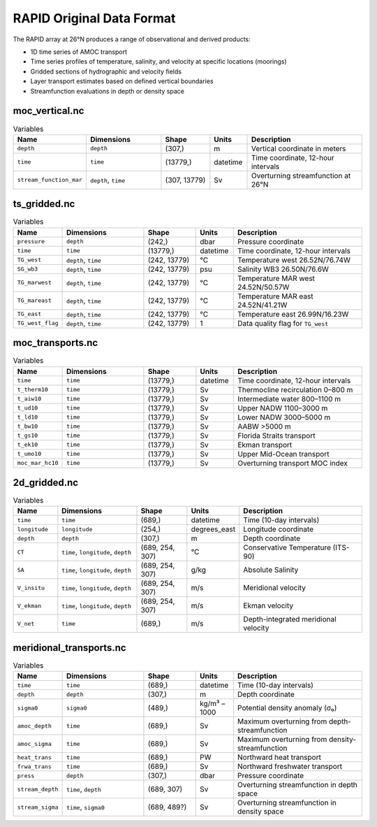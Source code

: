 .. This file is included under 'format_orig.rst' and should use '~~' or lower as the top header level.

.. _array-rapid:
RAPID Original Data Format
--------------------------

The RAPID array at 26°N produces a range of observational and derived products:

- 1D time series of AMOC transport
- Time series profiles of temperature, salinity, and velocity at specific locations (moorings)
- Gridded sections of hydrographic and velocity fields
- Layer transport estimates based on defined vertical boundaries
- Streamfunction evaluations in depth or density space


moc_vertical.nc
~~~~~~~~~~~~~~~

.. list-table:: Variables
   :widths: 12 22 14 10 35
   :header-rows: 1

   * - Name
     - Dimensions
     - Shape
     - Units
     - Description
   * - ``depth``
     - ``depth``
     - (307,)
     - m
     - Vertical coordinate in meters
   * - ``time``
     - ``time``
     - (13779,)
     - datetime
     - Time coordinate, 12-hour intervals
   * - ``stream_function_mar``
     - ``depth``, ``time``
     - (307, 13779)
     - Sv
     - Overturning streamfunction at 26°N

ts_gridded.nc
~~~~~~~~~~~~~~~

.. list-table:: Variables
   :widths: 12 22 14 10 35
   :header-rows: 1

   * - Name
     - Dimensions
     - Shape
     - Units
     - Description
   * - ``pressure``
     - ``depth``
     - (242,)
     - dbar
     - Pressure coordinate
   * - ``time``
     - ``time``
     - (13779,)
     - datetime
     - Time coordinate, 12-hour intervals
   * - ``TG_west``
     - ``depth``, ``time``
     - (242, 13779)
     - °C
     - Temperature west 26.52N/76.74W
   * - ``SG_wb3``
     - ``depth``, ``time``
     - (242, 13779)
     - psu
     - Salinity WB3 26.50N/76.6W
   * - ``TG_marwest``
     - ``depth``, ``time``
     - (242, 13779)
     - °C
     - Temperature MAR west 24.52N/50.57W
   * - ``TG_mareast``
     - ``depth``, ``time``
     - (242, 13779)
     - °C
     - Temperature MAR east 24.52N/41.21W
   * - ``TG_east``
     - ``depth``, ``time``
     - (242, 13779)
     - °C
     - Temperature east 26.99N/16.23W
   * - ``TG_west_flag``
     - ``depth``, ``time``
     - (242, 13779)
     - 1
     - Data quality flag for ``TG_west``

moc_transports.nc
~~~~~~~~~~~~~~~

.. list-table:: Variables
   :widths: 12 22 14 10 35
   :header-rows: 1

   * - Name
     - Dimensions
     - Shape
     - Units
     - Description
   * - ``time``
     - ``time``
     - (13779,)
     - datetime
     - Time coordinate, 12-hour intervals
   * - ``t_therm10``
     - ``time``
     - (13779,)
     - Sv
     - Thermocline recirculation 0–800 m
   * - ``t_aiw10``
     - ``time``
     - (13779,)
     - Sv
     - Intermediate water 800–1100 m
   * - ``t_ud10``
     - ``time``
     - (13779,)
     - Sv
     - Upper NADW 1100–3000 m
   * - ``t_ld10``
     - ``time``
     - (13779,)
     - Sv
     - Lower NADW 3000–5000 m
   * - ``t_bw10``
     - ``time``
     - (13779,)
     - Sv
     - AABW >5000 m
   * - ``t_gs10``
     - ``time``
     - (13779,)
     - Sv
     - Florida Straits transport
   * - ``t_ek10``
     - ``time``
     - (13779,)
     - Sv
     - Ekman transport
   * - ``t_umo10``
     - ``time``
     - (13779,)
     - Sv
     - Upper Mid-Ocean transport
   * - ``moc_mar_hc10``
     - ``time``
     - (13779,)
     - Sv
     - Overturning transport MOC index

2d_gridded.nc
~~~~~~~~~~~~~~~

.. list-table:: Variables
   :widths: 12 22 14 10 35
   :header-rows: 1

   * - Name
     - Dimensions
     - Shape
     - Units
     - Description
   * - ``time``
     - ``time``
     - (689,)
     - datetime
     - Time (10-day intervals)
   * - ``longitude``
     - ``longitude``
     - (254,)
     - degrees_east
     - Longitude coordinate
   * - ``depth``
     - ``depth``
     - (307,)
     - m
     - Depth coordinate
   * - ``CT``
     - ``time``, ``longitude``, ``depth``
     - (689, 254, 307)
     - °C
     - Conservative Temperature (ITS-90)
   * - ``SA``
     - ``time``, ``longitude``, ``depth``
     - (689, 254, 307)
     - g/kg
     - Absolute Salinity
   * - ``V_insitu``
     - ``time``, ``longitude``, ``depth``
     - (689, 254, 307)
     - m/s
     - Meridional velocity
   * - ``V_ekman``
     - ``time``, ``longitude``, ``depth``
     - (689, 254, 307)
     - m/s
     - Ekman velocity
   * - ``V_net``
     - ``time``
     - (689,)
     - m/s
     - Depth-integrated meridional velocity

meridional_transports.nc
~~~~~~~~~~~~~~~

.. list-table:: Variables
   :widths: 12 22 14 10 35
   :header-rows: 1

   * - Name
     - Dimensions
     - Shape
     - Units
     - Description
   * - ``time``
     - ``time``
     - (689,)
     - datetime
     - Time (10-day intervals)
   * - ``depth``
     - ``depth``
     - (307,)
     - m
     - Depth coordinate
   * - ``sigma0``
     - ``sigma0``
     - (489,)
     - kg/m³ – 1000
     - Potential density anomaly (σ₀)
   * - ``amoc_depth``
     - ``time``
     - (689,)
     - Sv
     - Maximum overturning from depth-streamfunction
   * - ``amoc_sigma``
     - ``time``
     - (689,)
     - Sv
     - Maximum overturning from density-streamfunction
   * - ``heat_trans``
     - ``time``
     - (689,)
     - PW
     - Northward heat transport
   * - ``frwa_trans``
     - ``time``
     - (689,)
     - Sv
     - Northward freshwater transport
   * - ``press``
     - ``depth``
     - (307,)
     - dbar
     - Pressure coordinate
   * - ``stream_depth``
     - ``time``, ``depth``
     - (689, 307)
     - Sv
     - Overturning streamfunction in depth space
   * - ``stream_sigma``
     - ``time``, ``sigma0``
     - (689, 489?)
     - Sv
     - Overturning streamfunction in density space
